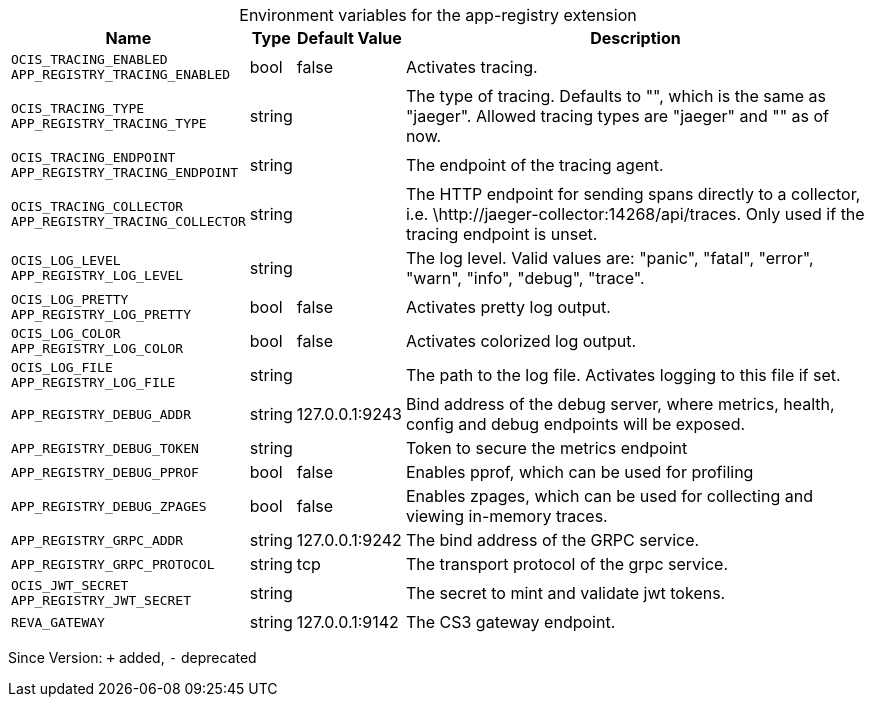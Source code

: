 [caption=]
.Environment variables for the app-registry extension
[width="100%",cols="~,~,~,~",options="header"]
|===
| Name
| Type
| Default Value
| Description

|`OCIS_TRACING_ENABLED` +
`APP_REGISTRY_TRACING_ENABLED`
| bool
a| [subs=-attributes]
pass:[false]
a| [subs=-attributes]
pass:[Activates tracing.]

|`OCIS_TRACING_TYPE` +
`APP_REGISTRY_TRACING_TYPE`
| string
a| [subs=-attributes]
pass:[]
a| [subs=-attributes]
pass:[The type of tracing. Defaults to "", which is the same as "jaeger". Allowed tracing types are "jaeger" and "" as of now.]

|`OCIS_TRACING_ENDPOINT` +
`APP_REGISTRY_TRACING_ENDPOINT`
| string
a| [subs=-attributes]
pass:[]
a| [subs=-attributes]
pass:[The endpoint of the tracing agent.]

|`OCIS_TRACING_COLLECTOR` +
`APP_REGISTRY_TRACING_COLLECTOR`
| string
a| [subs=-attributes]
pass:[]
a| [subs=-attributes]
pass:[The HTTP endpoint for sending spans directly to a collector, i.e. \http://jaeger-collector:14268/api/traces. Only used if the tracing endpoint is unset.]

|`OCIS_LOG_LEVEL` +
`APP_REGISTRY_LOG_LEVEL`
| string
a| [subs=-attributes]
pass:[]
a| [subs=-attributes]
pass:[The log level. Valid values are: "panic", "fatal", "error", "warn", "info", "debug", "trace".]

|`OCIS_LOG_PRETTY` +
`APP_REGISTRY_LOG_PRETTY`
| bool
a| [subs=-attributes]
pass:[false]
a| [subs=-attributes]
pass:[Activates pretty log output.]

|`OCIS_LOG_COLOR` +
`APP_REGISTRY_LOG_COLOR`
| bool
a| [subs=-attributes]
pass:[false]
a| [subs=-attributes]
pass:[Activates colorized log output.]

|`OCIS_LOG_FILE` +
`APP_REGISTRY_LOG_FILE`
| string
a| [subs=-attributes]
pass:[]
a| [subs=-attributes]
pass:[The path to the log file. Activates logging to this file if set.]

|`APP_REGISTRY_DEBUG_ADDR`
| string
a| [subs=-attributes]
pass:[127.0.0.1:9243]
a| [subs=-attributes]
pass:[Bind address of the debug server, where metrics, health, config and debug endpoints will be exposed.]

|`APP_REGISTRY_DEBUG_TOKEN`
| string
a| [subs=-attributes]
pass:[]
a| [subs=-attributes]
pass:[Token to secure the metrics endpoint]

|`APP_REGISTRY_DEBUG_PPROF`
| bool
a| [subs=-attributes]
pass:[false]
a| [subs=-attributes]
pass:[Enables pprof, which can be used for profiling]

|`APP_REGISTRY_DEBUG_ZPAGES`
| bool
a| [subs=-attributes]
pass:[false]
a| [subs=-attributes]
pass:[Enables zpages, which can be used for collecting and viewing in-memory traces.]

|`APP_REGISTRY_GRPC_ADDR`
| string
a| [subs=-attributes]
pass:[127.0.0.1:9242]
a| [subs=-attributes]
pass:[The bind address of the GRPC service.]

|`APP_REGISTRY_GRPC_PROTOCOL`
| string
a| [subs=-attributes]
pass:[tcp]
a| [subs=-attributes]
pass:[The transport protocol of the grpc service.]

|`OCIS_JWT_SECRET` +
`APP_REGISTRY_JWT_SECRET`
| string
a| [subs=-attributes]
pass:[]
a| [subs=-attributes]
pass:[The secret to mint and validate jwt tokens.]

|`REVA_GATEWAY`
| string
a| [subs=-attributes]
pass:[127.0.0.1:9142]
a| [subs=-attributes]
pass:[The CS3 gateway endpoint.]
|===

Since Version: `+` added, `-` deprecated
